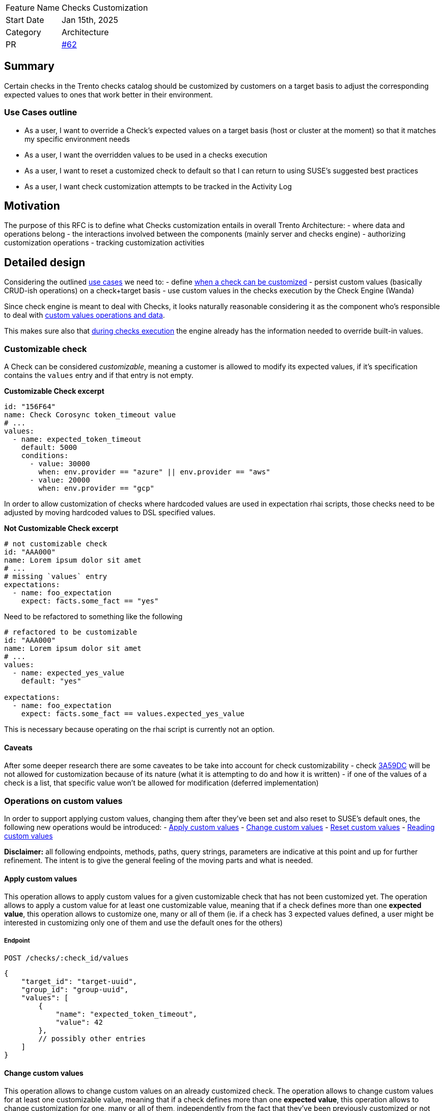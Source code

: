 [width="100%",cols="<18%,<82%",]
|===
|Feature Name |Checks Customization
|Start Date |Jan 15th, 2025
|Category |Architecture
|PR |https://github.com/trento-project/docs/pull/62[#62]
|===

== Summary

Certain checks in the Trento checks catalog should be customized by
customers on a target basis to adjust the corresponding expected values
to ones that work better in their environment.

=== Use Cases outline

* As a user, I want to override a Check’s expected values on a target
basis (host or cluster at the moment) so that it matches my specific
environment needs
* As a user, I want the overridden values to be used in a checks
execution
* As a user, I want to reset a customized check to default so that I can
return to using SUSE’s suggested best practices
* As a user, I want check customization attempts to be tracked in the
Activity Log

== Motivation

The purpose of this RFC is to define what Checks customization entails
in overall Trento Architecture: - where data and operations belong - the
interactions involved between the components (mainly server and checks
engine) - authorizing customization operations - tracking customization
activities

== Detailed design

Considering the outlined link:#use-cases-outline[use cases] we need to:
- define link:#customizable-check[when a check can be customized] -
persist custom values (basically CRUD-ish operations) on a check+target
basis - use custom values in the checks execution by the Check Engine
(Wanda)

Since check engine is meant to deal with Checks, it looks naturally
reasonable considering it as the component who’s responsible to deal
with link:#operations-on-custom-values[custom values operations and
data].

This makes sure also that
link:#custom-values-usage-during-checks-execution[during checks
execution] the engine already has the information needed to override
built-in values.

=== Customizable check

A Check can be considered _customizable_, meaning a customer is allowed
to modify its expected values, if it’s specification contains the
`+values+` entry and if that entry is not empty.

*Customizable Check excerpt*

[source,yaml]
----
id: "156F64"
name: Check Corosync token_timeout value
# ...
values:
  - name: expected_token_timeout
    default: 5000
    conditions:
      - value: 30000
        when: env.provider == "azure" || env.provider == "aws"
      - value: 20000
        when: env.provider == "gcp"
----

In order to allow customization of checks where hardcoded values are
used in expectation rhai scripts, those checks need to be adjusted by
moving hardcoded values to DSL specified values.

*Not Customizable Check excerpt*

[source,yaml]
----
# not customizable check
id: "AAA000"
name: Lorem ipsum dolor sit amet
# ...
# missing `values` entry
expectations:
  - name: foo_expectation
    expect: facts.some_fact == "yes"
----

Need to be refactored to something like the following

[source,yaml]
----
# refactored to be customizable
id: "AAA000"
name: Lorem ipsum dolor sit amet
# ...
values:
  - name: expected_yes_value
    default: "yes"

expectations:
  - name: foo_expectation
    expect: facts.some_fact == values.expected_yes_value
----

This is necessary because operating on the rhai script is currently not
an option.

==== Caveats

After some deeper research there are some caveates to be take into
account for check customizability - check
https://github.com/trento-project/checks/blob/main/checks/3A59DC.yaml[3A59DC]
will be not allowed for customization because of its nature (what it is
attempting to do and how it is written) - if one of the values of a
check is a list, that specific value won’t be allowed for modification
(deferred implementation)

=== Operations on custom values

In order to support applying custom values, changing them after they’ve
been set and also reset to SUSE’s default ones, the following new
operations would be introduced: - link:#apply-custom-values[Apply custom
values] - link:#change-custom-values[Change custom values] -
link:#reset-check-to-defaults[Reset custom values] -
link:#reading-customization[Reading custom values]

*Disclaimer:* all following endpoints, methods, paths, query strings,
parameters are indicative at this point and up for further refinement.
The intent is to give the general feeling of the moving parts and what
is needed.

==== Apply custom values

This operation allows to apply custom values for a given customizable
check that has not been customized yet. The operation allows to apply a
custom value for at least one customizable value, meaning that if a
check defines more than one *expected value*, this operation allows to
customize one, many or all of them (ie. if a check has 3 expected values
defined, a user might be interested in customizing only one of them and
use the default ones for the others)

===== Endpoint

`+POST /checks/:check_id/values+`

[source,json]
----
{
    "target_id": "target-uuid",
    "group_id": "group-uuid",
    "values": [
        {
            "name": "expected_token_timeout",
            "value": 42
        },
        // possibly other entries
    ]
}
----

==== Change custom values

This operation allows to change custom values on an already customized
check. The operation allows to change custom values for at least one
customizable value, meaning that if a check defines more than one
*expected value*, this operation allows to change customization for one,
many or all of them, independently from the fact that they’ve been
previously customized or not (ie. if a check has 3 expected values
defined, and a user has customized one of them, with this operation a
user might be interested in customizing only one of them and use the
default ones for the others)

===== Endpoint

`+PATCH /checks/:check_id/values+`

[source,json]
----
{
    "target_id": "target-uuid",
    "group_id": "group-uuid",
    "values": [
        {
            "name": "expected_token_timeout",
            "value": 42
        },
        // possibly other entries
    ]
}
----

==== Reset check to defaults

This operation clears any previously set custom value, effectively
resulting in checks execution considering built-in values defined in
check’s specification.

===== Endpoint

`+DELETE /checks/:check_id/values+`

[source,json]
----
{
    "target_id": "target-uuid",
    "group_id": "group-uuid"
}
----

Whether such operations require both `+target_id+` and `+group_id+` as
input for the operations will be defined at due time.

==== Reading customization

A target’s checks selection workflow gets extended with customization
capabilities, hence the following extra information is needed: - whether
a check is customizable - whether a value of a customizable check can be
customized (ie a value which is a list cannot be customized, yet) -
identify which is the value being used based on the context (requires
evaluating `+when+` conditions) so that the user know what actually is
going to be overridden - whether a check has been already customized -
which are the custom values that have been applied

Since reading the checks catalog alone wouldn’t be enough anymore,
options are: - the current read operation on the catalog is extended to
carry the customization data - a read operation is added specifically
targeting custom values - a read operation is added to fulfill the
overall Checks Selection (meaning the read catalog operation remains as
such while an _extended catalog_ representation, as depicted in the
first option, becomes an operation on its own)

===== Option 1: enriching the catalog

This option, besides requiring the addition of extra field to the
catalog’s representation, also demands for the target identifier, at
least, to be part of the operation input so that the correct overriding
values are retrieved.

`+GET /checks/catalog?provider=...&target_type=...&target_id=uuid+`

Sample response would be what the catalog currently exposes plus the
extra information

[source,json]
----
[
  {
    "id": "check1",
    // other check fields
    "values": [
      //...
    ],
    "customizable": true,
    "customized": true,
    "custom_values": [
      //...
    ]
  },
  // other checks
]

// Note: customization related new fields could be grouped into their own entry, rather than adding all of them at the root level
----

This option adds perhaps too much responsibilities to the catalog
operation which is also used when non in a checks selection workflow.

===== Option 2: exposing a read operation for target based customized values of a check

This option entails the introduction of a new operation to get all
customized values information for a specific target. Better not do it on
a per check basis as we usually need info for a bulck of checks.

`+GET /checks/:target_id/values+`

[source,json]
----
[
  {
    "id": "check1",
    "default_values": [
      //...
    ],
    "custom_values": [ // having both original ones + overriding ones allows exposing the difference
      //...
    ]
  },
  // other checks customized values
]
----

Such an options requires to delegate to a client aggregating information
from the catalog and this new data to get the full picture.

===== Option 3: exposing a read operation for target based catalog with customization information

This option proposes a new operation which effectively is a narrowed
version of the catalog specific for the target containing also
customization information, as in option 1, keeping the actual catalog
operation untouched and scoped only for generic consultation.

`+GET /checks/:target_id/catalog?qs...+`

[source,json]
----
[
  {
    "id": "check1",
    // other check fields
    "values": [
      //...
    ],
    "customizable": true,
    "customized": true,
    "custom_values": [ // having both original ones + overriding ones allows exposing the difference
      //...
    ]
  },
  {
    "id": "check2",
    "values": [
        //...
    ],
    "customizable": true,
    "customized": false,
    "custom_values": [] // empty list | null | absent
  },
  {
    "id": "check3",
    // missing or empty values entry
    "customizable": false,
    "customized": false,
    "custom_values": [] // empty list | null | absent
  }
]

// Notes:
// - delegating detection of whether a check is customizable (ie it has values) to a client sounds like logic leakage
// - delegating detection of whether a check is customized (ie it has custom values) to a client sounds less of a leakage but if we decide to expose `customizable` it is just trivial exposing also a `customized` entry
----

Somewhat related to https://github.com/trento-project/web/pull/3160[this
hackweek exploration].

=== Custom values usage during checks execution

When there are custom values for a check on a specific target, those
need to be used instead of the built-in ones during a
https://github.com/trento-project/wanda/blob/main/guides/specification.md#checks-execution[checks
execution].

By having the custom values available in its state, wanda can simply
query and use them instead of the built-in ones.

==== Notes on execution results

Since custom values at a certain point in time might differ from custom
values used during an execution it becomes necessary snapshotting the
specific custom values used during a specific execution, that is storing
the custom values along with the execution result they’re being used in.

Then, to get a proper overview of a checks execution results, data from
the catalog and from the extended checks execution results keep being
aggregated together as we already do.

=== Authorizing and Logging customization activities

==== Authorization

Currently Wanda only supports checking for an authenticated token, it
does not check whether user is authorized to perform an action.

We can make sure that the JWT generated by the auth server (aka web)
also contains abilities, so that a service provider (like wanda in this
case) can allow/disallow certain operations.

==== Logging

Currently,
https://github.com/trento-project/docs/blob/main/adr/0015-activity-logging.md[Activity
Logging] is pretty much scoped to server component tracking activities
of the following nature: - API based operations, that is calls to
specific http requests - domain events emitted by the system

Having checks customization operations in wanda adds a challenge since
those interesting actions are not passing through the Activity Logging
subsystem.

Options available to get a valuable outcome are: - checks customization
operations are proxied via server component (meaning we have twin
operations exposed by trento web that actually just call wanda) - wanda
emits messages after it applies customization so that interested parties
- web - acknowledges the operation was successfully completed and tracks
relevant entries in the activity log

Activity Logging needs to evolve to support logging actions in a
distributed system like Trento, however this is out of scope for this
specific RFC.

== Drawbacks

== Alternatives

The main alternative point is storing custom values in Web rather than
in Wanda.

Generally speaking all the considerations made previously keep their
validity.

Here’s the main points considered about storing custom values in web: -
having web responsible for checks customization data and operations
means leaking a responsibility where it does not naturally belong - in
the context of a standalone Compliance Check Engine, Checks
Customization feature would be clunky to use because custom values would
not be organically part of the check engine, but would need to be
provided every time even if they did not change - using the overriding
values in a checks execution requires sending those from web to wanda
via the `+ExecutionRequested+` message hence either: - we change the
message contract - we inappropriately send the overriding values in
`+ExecutionRequested+` env entry - also the start endpoint in Wanda
needs to be changed - having checks and their customization in different
places makes it harder to operate when checks change (meaning that if a
check changes its spec we need to react to that and possibly invalidate
a previously made customization for instance. We have a similar
situation with selected checks stored in web and the possibility that a
selected check is removed)

== Unresolved questions

* consider the difference between customizing checks for a host vs
customizing checks for a cluster (host checks execution vs cluster
checks execution) target_id might not be sufficient, we might need to
take into account the group id as well

